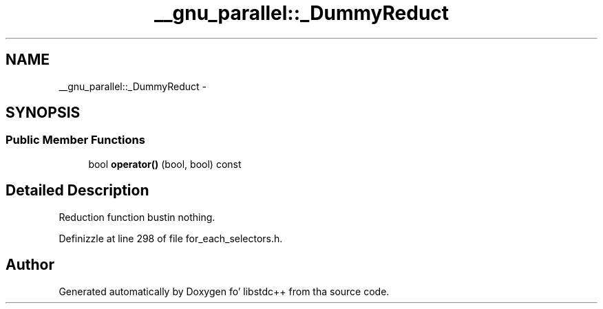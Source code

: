 .TH "__gnu_parallel::_DummyReduct" 3 "Thu Sep 11 2014" "libstdc++" \" -*- nroff -*-
.ad l
.nh
.SH NAME
__gnu_parallel::_DummyReduct \- 
.SH SYNOPSIS
.br
.PP
.SS "Public Member Functions"

.in +1c
.ti -1c
.RI "bool \fBoperator()\fP (bool, bool) const "
.br
.in -1c
.SH "Detailed Description"
.PP 
Reduction function bustin nothing\&. 
.PP
Definizzle at line 298 of file for_each_selectors\&.h\&.

.SH "Author"
.PP 
Generated automatically by Doxygen fo' libstdc++ from tha source code\&.
